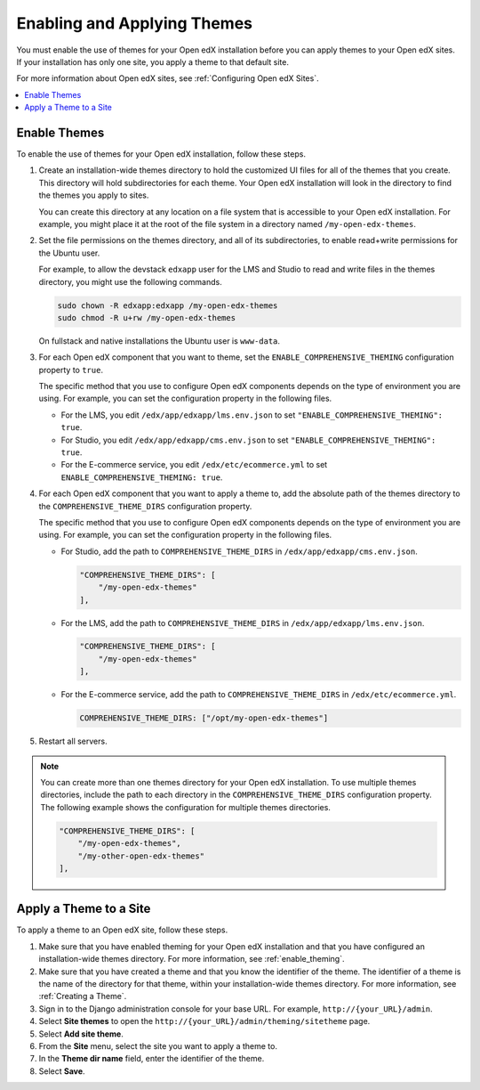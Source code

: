 .. _enable_theming:

##############################
Enabling and Applying Themes
##############################

You must enable the use of themes for your Open edX installation before you can
apply themes to your Open edX sites. If your installation has only one site,
you apply a theme to that default site.

For more information about Open edX sites, see :ref:`Configuring Open edX
Sites`.

.. contents::
   :local:
   :depth: 1

***************
Enable Themes
***************

To enable the use of themes for your Open edX installation, follow these steps.

#. Create an installation-wide themes directory to hold the customized UI files
   for all of the themes that you create. This directory will hold
   subdirectories for each theme. Your Open edX installation will look in the
   directory to find the themes you apply to sites.

   You can create this directory at any location on a file system that is
   accessible to your Open edX installation. For example, you might place it at
   the root of the file system in a directory named ``/my-open-edx-themes``.

#. Set the file permissions on the themes directory, and all of its
   subdirectories, to enable read+write permissions for the Ubuntu user.

   For example, to allow the devstack ``edxapp`` user for the LMS and Studio to
   read and write files in the themes directory, you might use the following
   commands.

   .. code-block:: bash

     sudo chown -R edxapp:edxapp /my-open-edx-themes
     sudo chmod -R u+rw /my-open-edx-themes

   On fullstack and native installations the Ubuntu user is ``www-data``.

#. For each Open edX component that you want to theme, set the
   ``ENABLE_COMPREHENSIVE_THEMING`` configuration property to ``true``.

   .. It would be great to be able to cross-reference to an explanation of the
   .. different ways to set and maintain configuration properties in the
   .. following paragraph. (per Peter)

   The specific method that you use to configure Open edX components depends on
   the type of environment you are using. For example, you can set the
   configuration property in the following files.

   * For the LMS, you edit ``/edx/app/edxapp/lms.env.json`` to set
     ``"ENABLE_COMPREHENSIVE_THEMING": true``.

   * For Studio, you edit ``/edx/app/edxapp/cms.env.json`` to set
     ``"ENABLE_COMPREHENSIVE_THEMING": true``.

   * For the E-commerce service, you edit ``/edx/etc/ecommerce.yml`` to set
     ``ENABLE_COMPREHENSIVE_THEMING: true``.

#. For each Open edX component that you want to apply a theme to, add the
   absolute path of the themes directory to the ``COMPREHENSIVE_THEME_DIRS``
   configuration property.

   .. It would be great to be able to cross-reference to an explanation of the
   .. different ways to set and maintain configuration properties in the
   .. following paragraph.

   The specific method that you use to configure Open edX components depends on
   the type of environment you are using. For example, you can set the
   configuration property in the following files.

   * For Studio, add the path to ``COMPREHENSIVE_THEME_DIRS`` in
     ``/edx/app/edxapp/cms.env.json``.

     .. code-block:: none

        "COMPREHENSIVE_THEME_DIRS": [
            "/my-open-edx-themes"
        ],

   * For the LMS, add the path to ``COMPREHENSIVE_THEME_DIRS`` in
     ``/edx/app/edxapp/lms.env.json``.

     .. code-block:: none

        "COMPREHENSIVE_THEME_DIRS": [
            "/my-open-edx-themes"
        ],

   * For the E-commerce service, add the path to ``COMPREHENSIVE_THEME_DIRS``
     in ``/edx/etc/ecommerce.yml``.

     .. code-block:: none

       COMPREHENSIVE_THEME_DIRS: ["/opt/my-open-edx-themes"]

#. Restart all servers.

.. note::

    You can create more than one themes directory for your Open edX
    installation. To use multiple themes directories, include the path to each
    directory in the ``COMPREHENSIVE_THEME_DIRS`` configuration property. The
    following example shows the configuration for multiple themes directories.

    .. code-block:: none

        "COMPREHENSIVE_THEME_DIRS": [
            "/my-open-edx-themes",
            "/my-other-open-edx-themes"
        ],


************************
Apply a Theme to a Site
************************

To apply a theme to an Open edX site, follow these steps.

#. Make sure that you have enabled theming for your Open edX installation and
   that you have configured an installation-wide themes directory. For more
   information, see :ref:`enable_theming`.

#. Make sure that you have created a theme and that you know the identifier of
   the theme. The identifier of a theme is the name of the directory for that
   theme, within your installation-wide themes directory. For more information,
   see :ref:`Creating a Theme`.

#. Sign in to the Django administration console for your base URL. For example,
   ``http://{your_URL}/admin``.

#. Select **Site themes** to open the
   ``http://{your_URL}/admin/theming/sitetheme`` page.

#. Select **Add site theme**.

#. From the **Site** menu, select the site you want to apply a theme to.

#. In the **Theme dir name** field, enter the identifier of the theme.

#. Select **Save**.

